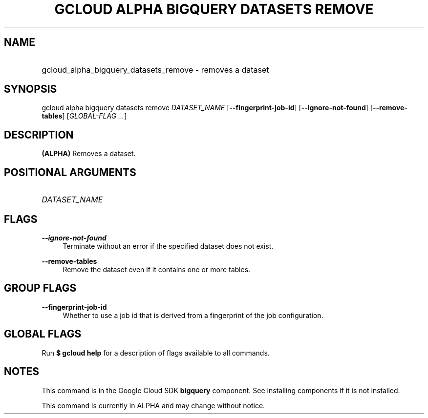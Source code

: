 .TH "GCLOUD ALPHA BIGQUERY DATASETS REMOVE" "1" "" "" ""
.ie \n(.g .ds Aq \(aq
.el       .ds Aq '
.nh
.ad l
.SH "NAME"
.HP
gcloud_alpha_bigquery_datasets_remove \- removes a dataset
.SH "SYNOPSIS"
.sp
gcloud alpha bigquery datasets remove \fIDATASET_NAME\fR [\fB\-\-fingerprint\-job\-id\fR] [\fB\-\-ignore\-not\-found\fR] [\fB\-\-remove\-tables\fR] [\fIGLOBAL\-FLAG \&...\fR]
.SH "DESCRIPTION"
.sp
\fB(ALPHA)\fR Removes a dataset\&.
.SH "POSITIONAL ARGUMENTS"
.HP
\fIDATASET_NAME\fR
.RE
.SH "FLAGS"
.PP
\fB\-\-ignore\-not\-found\fR
.RS 4
Terminate without an error if the specified dataset does not exist\&.
.RE
.PP
\fB\-\-remove\-tables\fR
.RS 4
Remove the dataset even if it contains one or more tables\&.
.RE
.SH "GROUP FLAGS"
.PP
\fB\-\-fingerprint\-job\-id\fR
.RS 4
Whether to use a job id that is derived from a fingerprint of the job configuration\&.
.RE
.SH "GLOBAL FLAGS"
.sp
Run \fB$ \fR\fBgcloud\fR\fB help\fR for a description of flags available to all commands\&.
.SH "NOTES"
.sp
This command is in the Google Cloud SDK \fBbigquery\fR component\&. See installing components if it is not installed\&.
.sp
This command is currently in ALPHA and may change without notice\&.

